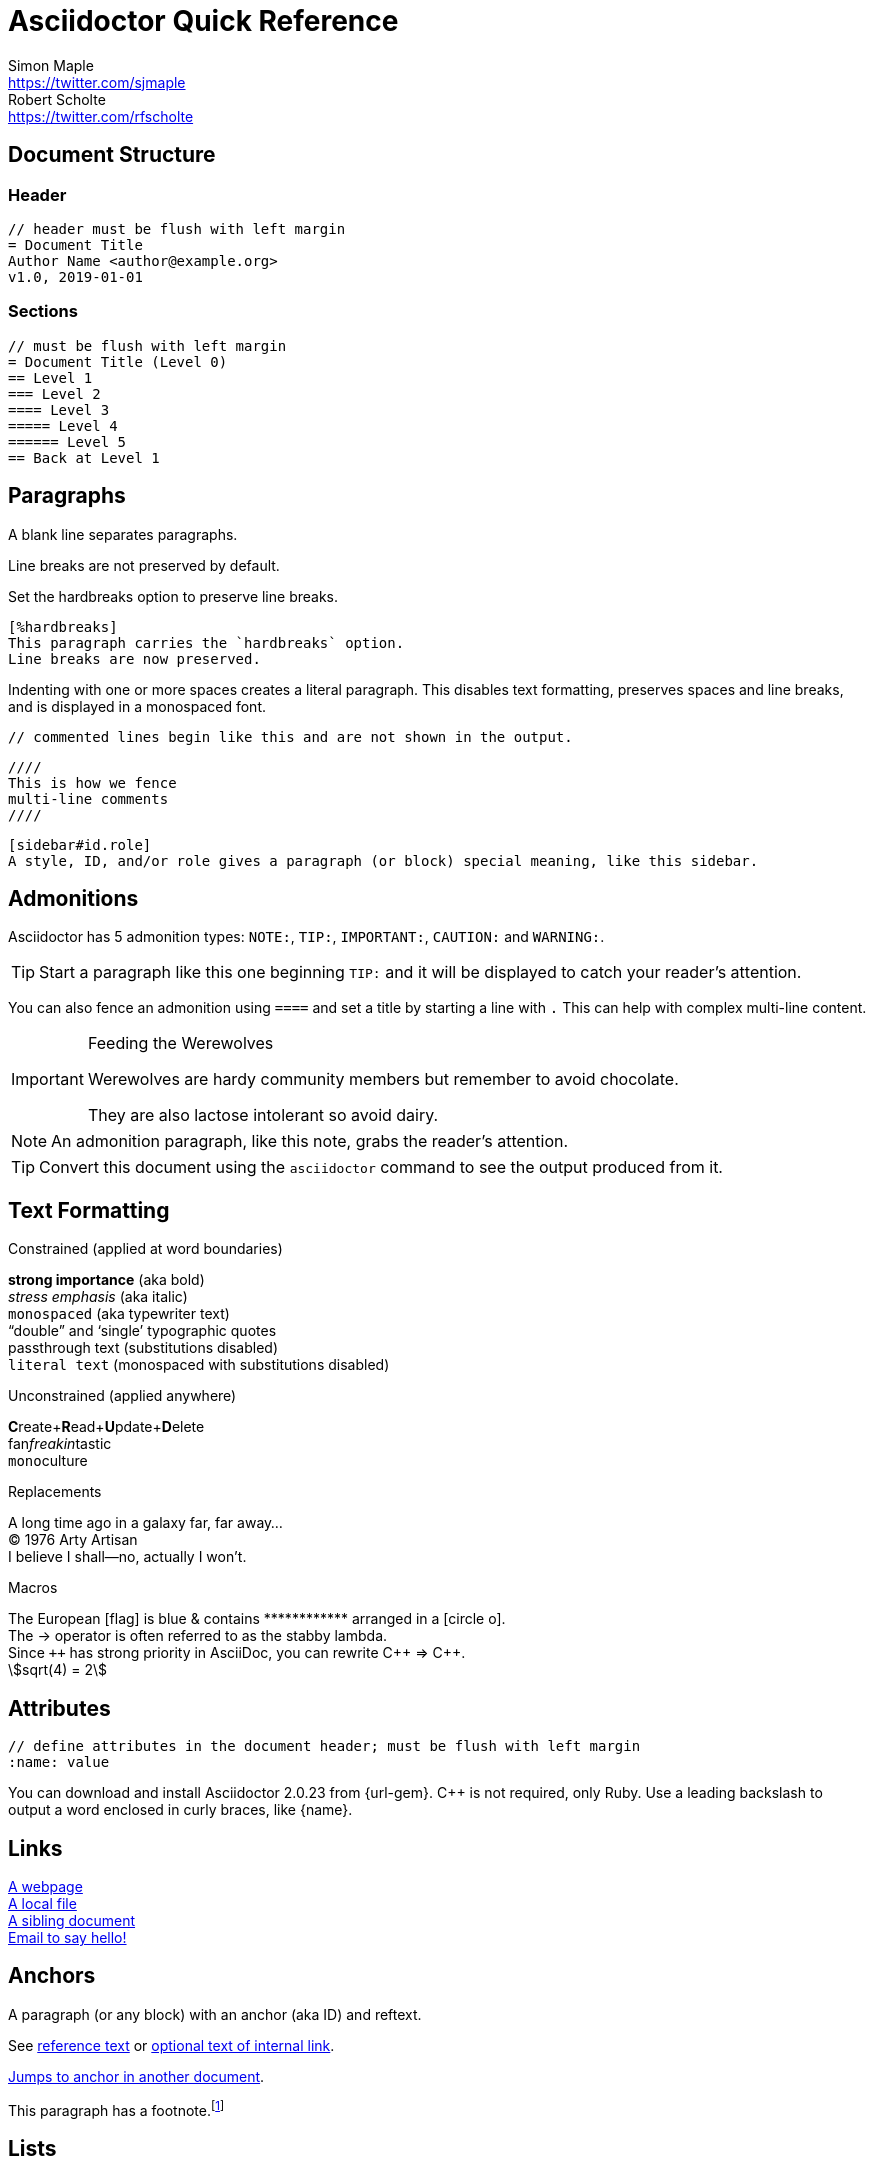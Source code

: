 = Asciidoctor Quick Reference
Simon Maple <https://twitter.com/sjmaple>; Robert Scholte <https://twitter.com/rfscholte>
:authorbio_1: Java Champion and Developer Advocate at Snyk
:authorbio_2: CEO of Sourcegrounds, Chairman of the Apache Maven project
:pdf-width: 420mm
:pdf-height: 297mm
:icons: font
:stem:
// :toc: left
// :url-docs: https://asciidoctor.org/docs
// :url-gem: https://rubygems.org/gems/asciidoctor

== Document Structure

=== Header

 // header must be flush with left margin
 = Document Title
 Author Name <author@example.org>
 v1.0, 2019-01-01

=== Sections

 // must be flush with left margin
 = Document Title (Level 0)
 == Level 1
 === Level 2
 ==== Level 3
 ===== Level 4
 ====== Level 5
 == Back at Level 1

== Paragraphs

A blank line separates paragraphs.

Line breaks are not preserved by default.

Set the hardbreaks option to preserve line breaks.

 [%hardbreaks]
 This paragraph carries the `hardbreaks` option.
 Line breaks are now preserved.

Indenting with one or more spaces creates a literal paragraph. This disables text formatting, preserves spaces and line breaks, and is displayed in a monospaced font.

 // commented lines begin like this and are not shown in the output.

 ////
 This is how we fence 
 multi-line comments
 ////

 [sidebar#id.role]
 A style, ID, and/or role gives a paragraph (or block) special meaning, like this sidebar.


== Admonitions

Asciidoctor has 5 admonition types: `NOTE:`, `TIP:`, `IMPORTANT:`, `CAUTION:` and `WARNING:`.

TIP: Start a paragraph like this one beginning `TIP:` and it will be displayed to catch your reader's attention.

You can also fence an admonition using `====` and set a title by starting a line with `.` This can help with complex multi-line content.

[IMPORTANT] 
.Feeding the Werewolves
==== 
Werewolves are hardy community members but remember to avoid chocolate.

They are also lactose intolerant so avoid dairy.
====



NOTE: An admonition paragraph, like this note, grabs the reader's attention.

TIP: Convert this document using the `asciidoctor` command to see the output produced from it.

== Text Formatting
:hardbreaks:

.Constrained (applied at word boundaries)
*strong importance* (aka bold)
_stress emphasis_ (aka italic)
`monospaced` (aka typewriter text)
"`double`" and '`single`' typographic quotes
+passthrough text+ (substitutions disabled)
`+literal text+` (monospaced with substitutions disabled)

.Unconstrained (applied anywhere)
**C**reate+**R**ead+**U**pdate+**D**elete
fan__freakin__tastic
``mono``culture

.Replacements
A long time ago in a galaxy far, far away...
(C) 1976 Arty Artisan
I believe I shall--no, actually I won't.

.Macros
// where c=specialchars, q=quotes, a=attributes, r=replacements, m=macros, p=post_replacements, etc.
The European icon:flag[role=blue] is blue & contains pass:[************] arranged in a icon:circle-o[role=yellow].
The pass:c[->] operator is often referred to as the stabby lambda.
Since `pass:[++]` has strong priority in AsciiDoc, you can rewrite pass:c,a,r[C++ => C{pp}].
// activate stem support by adding `:stem:` to the document header
stem:[sqrt(4) = 2]

:!hardbreaks:
== Attributes

 // define attributes in the document header; must be flush with left margin
 :name: value

You can download and install Asciidoctor {asciidoctor-version} from {url-gem}.
C{pp} is not required, only Ruby.
Use a leading backslash to output a word enclosed in curly braces, like \{name}.

== Links

[%hardbreaks]
https://example.org/page[A webpage]
link:../path/to/file.txt[A local file]
xref:document.adoc[A sibling document]
mailto:hello@example.org[Email to say hello!]

== Anchors

[[idname,reference text]]
// or written using normal block attributes as `[#idname,reftext=reference text]`
A paragraph (or any block) with an anchor (aka ID) and reftext.

See <<idname>> or <<idname,optional text of internal link>>.

xref:document.adoc#idname[Jumps to anchor in another document].

This paragraph has a footnote.footnote:[This is the text of the footnote.]

== Lists

=== Unordered

* level 1
** level 2
*** level 3
**** level 4
***** etc.
* back at level 1
+
Attach a block or paragraph to a list item using a list continuation (which you can enclose in an open block).

.Some Authors
[circle]
- Edgar Allen Poe
- Sheri S. Tepper
- Bill Bryson

=== Ordered

. Step 1
. Step 2
.. Step 2a
.. Step 2b
. Step 3

.Remember your Roman numerals?
[upperroman]
. is one
. is two
. is three

=== Checklist

* [x] checked
* [ ] not checked

=== Callout

// enable callout bubbles by adding `:icons: font` to the document header
[,ruby]
----
puts 'Hello, World!' # <1>
----
<1> Prints `Hello, World!` to the console.

=== Description

first term:: description of first term
second term::
description of second term



== Blocks

--
open - a general-purpose content wrapper; useful for enclosing content to attach to a list item
--

// recognized types include CAUTION, IMPORTANT, NOTE, TIP, and WARNING
// enable admonition icons by setting `:icons: font` in the document header
[NOTE]
====
admonition - a notice for the reader, ranging in severity from a tip to an alert
====

====
example - a demonstration of the concept being documented
====

.Toggle Me
[%collapsible]
====
collapsible - these details are revealed by clicking the title
====

****
sidebar - auxiliary content that can be read independently of the main content
****

....
literal - an exhibit that features program output
....

----
listing - an exhibit that features program input, source code, or the contents of a file
----

[,language]
----
source - a listing that is embellished with (colorized) syntax highlighting
----

```language
fenced code - a shorthand syntax for the source block
```

[,attribution,citetitle]
____
quote - a quotation or excerpt; attribution with title of source are optional
____

[verse,attribution,citetitle]
____
verse - a literary excerpt, often a poem; attribution with title of source are optional
____

++++
pass - content passed directly to the output document; often raw HTML
++++

// activate stem support by adding `:stem:` to the document header
[stem]
++++
x = y^2
++++

////
comment - content which is not included in the output document
////

== Tables

.Table Attributes
[cols=>1h;2d,width=50%,frame=topbot]
|===
| Attribute Name | Values

| options
| header,footer,autowidth

| cols
| colspec[;colspec;...]

| grid
| all \| cols \| rows \| none

| frame
| all \| sides \| topbot \| none

| stripes
| all \| even \| odd \| none

| width
| (0%..100%)

| format
| psv {vbar} csv {vbar} dsv
|===

== Multimedia

image::screenshot.png[block image,800,450]

Press image:reload.svg[reload,16,opts=interactive] to reload the page.

video::movie.mp4[width=640,start=60,end=140,options=autoplay]

video::aHjpOzsQ9YI[youtube]

video::300817511[vimeo]

== Breaks

// thematic break (aka horizontal rule)
---

// page break
<<<

////

== More 

Extensions
asciidoctor-diagram

Antora
Hugo
Jekyll

ToC

////


////

Moved -- advanced topics.

=== Includes

Bring content in from other files

 // must be flush with left margin
 include::basics.adoc[]

 // define -a allow-uri-read to allow content to be read from URI
 include::https://example.org/installation.adoc[]

////

////
== Encrypt your Secrets 1 2 3 4 5 6 7 8 9 10

```
$ mvn --encrypt-master-password
Master password: *********
{encrypted_master_password}
```

Store this in `~/.m2/settings-security.xml`

```xml
<settingsSecurity>
 <master>{encrypted_master_password}</master>
</settingsSecurity>
```
Now encrypt your server password:

```
mvn --encrypt-password
Master password: *********
{encrypted_password}
```

Store this in your `settings.xml` file as follows:

```xml
<server>
 <id>my.server</id>
 <username>smaple</username>
 <password>{encrypted_password}</password>
</server>
```

== Don't use passwords in the CLI

Never enter passwords in plain text on the CLI:

[source,sh,role=dont]
----
$ mvn --encrypt-master-password P@ssw0rd

$ mvn --encrypt-password P@ssw0rd
----

== Always Use HTTPS

Use HTTPS to connect to remote Maven repositories, to avoid MITM attacks.

Ensure your `<repositories>` and `<pluginRepositories>` use https in their URLs.

== Check Dependency Health

Verify the health of your third-party libraries by confirming they have:

[.do]
* [x] A team of committers
* [x] Well documented security policies
* [x] Regular updates and releases

== Test for Known Vulnerabilities

Do not use Maven dependencies with known vulnerabilities. +
Use a tool like Snyk to:

[.do]
* [x] Test your app for known vulnerabilities.
* [x] Automatically fix issues that exist.
* [x] Continuously monitor for new vulnerabilities

== Test your Checksums

As part of validating the authenticity of your dependencies,
test their checksums using the -C flag on Maven commands:

```
$ mvn -C install
// fail if checksums don’t match

$ mvn -c install
// warn if checksums don’t match
```

== Don't use Properties for Passwords

Never store your secrets in your pom.xml properties.

[source,xml,role=dont]
----
<properties>
  <my.property>P@ssw0rd</my.property>
</properties>
----

== Use Maven developers/roles

Use Maven roles to state who should be contacted for security issues.

```xml
<developers>
 <developer>
   <id>grander</id>
   <name>Danny Grander</name>
   <email>security@your_org.com</email>
   <roles>
     <role>security</role>
   </roles>
 <developer>
<developers>
```

== Stay up-to-date

Try to stay on the latest releases of Maven. Check the download page for the latest version.

Avoid Maven 3.0.4 as it ignores certificates for HTTPS connections.

== Check Security Bulletins

Monitor the security bulletins the Apache Maven team publish on the
https://maven.apache.org/security.html[Maven site].


////